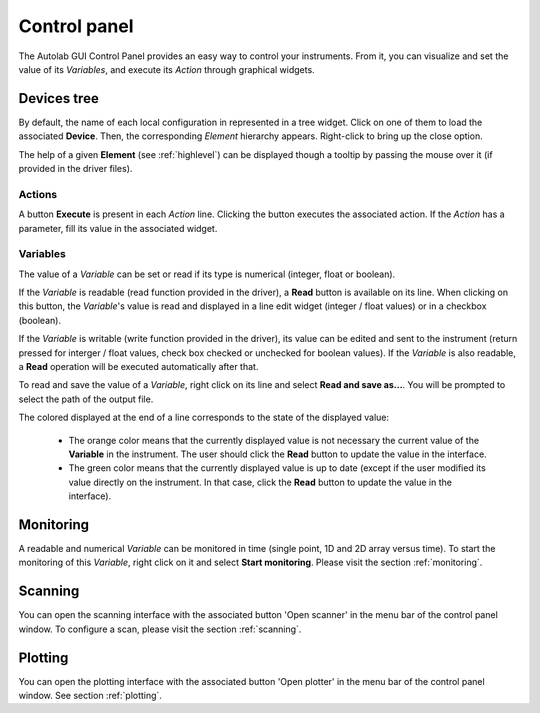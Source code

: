 Control panel
=============

The Autolab GUI Control Panel provides an easy way to control your instruments. From it, you can visualize and set the value of its *Variables*, and execute its *Action* through graphical widgets.

.. image:: control_panel.png

Devices tree
------------

By default, the name of each local configuration in represented in a tree widget. Click on one of them to load the associated **Device**. Then, the corresponding *Element* hierarchy appears. Right-click to bring up the close option.

The help of a given **Element** (see :ref:`highlevel`) can be displayed though a tooltip by passing the mouse over it (if provided in the driver files).

Actions
#######

A button **Execute** is present in each *Action* line. Clicking the button executes the associated action. If the *Action* has a parameter, fill its value in the associated widget.

Variables
#########

The value of a *Variable* can be set or read if its type is numerical (integer, float or boolean).

If the *Variable* is readable (read function provided in the driver), a **Read** button is available on its line. When clicking on this button, the *Variable*'s value is read and displayed in a line edit widget (integer / float values) or in a checkbox (boolean).

If the *Variable* is writable (write function provided in the driver), its value can be edited and sent to the instrument (return pressed for interger / float values, check box checked or unchecked for boolean values). If the *Variable* is also readable, a **Read** operation will be executed automatically after that.

To read and save the value of a *Variable*, right click on its line and select **Read and save as...**. You will be prompted to select the path of the output file.

The colored displayed at the end of a line corresponds to the state of the displayed value:

	* The orange color means that the currently displayed value is not necessary the current value of the **Variable** in the instrument. The user should click the **Read** button to update the value in the interface.
	* The green color means that the currently displayed value is up to date (except if the user modified its value directly on the instrument. In that case, click the **Read** button to update the value in the interface).

Monitoring
----------

A readable and numerical *Variable* can be monitored in time (single point, 1D and 2D array versus time). To start the monitoring of this *Variable*, right click on it and select **Start monitoring**. Please visit the section
:ref:`monitoring`.

Scanning
--------

You can open the scanning interface with the associated button 'Open scanner' in the menu bar of the control panel window.
To configure a scan, please visit the section :ref:`scanning`.


Plotting
--------

You can open the plotting interface with the associated button 'Open plotter' in the menu bar of the control panel window. See section :ref:`plotting`.
